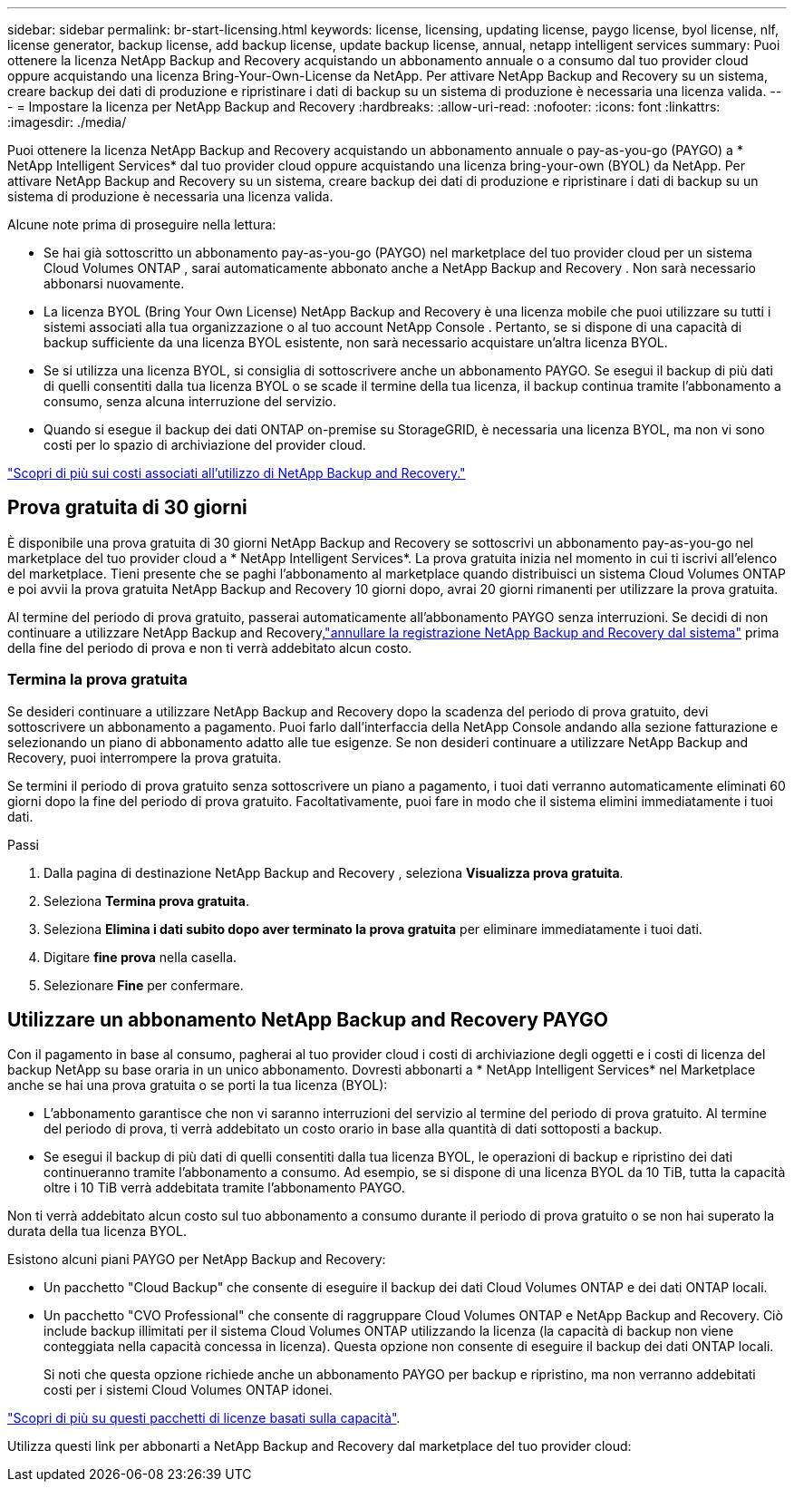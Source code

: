 ---
sidebar: sidebar 
permalink: br-start-licensing.html 
keywords: license, licensing, updating license, paygo license, byol license, nlf, license generator, backup license, add backup license, update backup license, annual, netapp intelligent services 
summary: Puoi ottenere la licenza NetApp Backup and Recovery acquistando un abbonamento annuale o a consumo dal tuo provider cloud oppure acquistando una licenza Bring-Your-Own-License da NetApp.  Per attivare NetApp Backup and Recovery su un sistema, creare backup dei dati di produzione e ripristinare i dati di backup su un sistema di produzione è necessaria una licenza valida. 
---
= Impostare la licenza per NetApp Backup and Recovery
:hardbreaks:
:allow-uri-read: 
:nofooter: 
:icons: font
:linkattrs: 
:imagesdir: ./media/


[role="lead"]
Puoi ottenere la licenza NetApp Backup and Recovery acquistando un abbonamento annuale o pay-as-you-go (PAYGO) a * NetApp Intelligent Services* dal tuo provider cloud oppure acquistando una licenza bring-your-own (BYOL) da NetApp.  Per attivare NetApp Backup and Recovery su un sistema, creare backup dei dati di produzione e ripristinare i dati di backup su un sistema di produzione è necessaria una licenza valida.

Alcune note prima di proseguire nella lettura:

* Se hai già sottoscritto un abbonamento pay-as-you-go (PAYGO) nel marketplace del tuo provider cloud per un sistema Cloud Volumes ONTAP , sarai automaticamente abbonato anche a NetApp Backup and Recovery .  Non sarà necessario abbonarsi nuovamente.
* La licenza BYOL (Bring Your Own License) NetApp Backup and Recovery è una licenza mobile che puoi utilizzare su tutti i sistemi associati alla tua organizzazione o al tuo account NetApp Console .  Pertanto, se si dispone di una capacità di backup sufficiente da una licenza BYOL esistente, non sarà necessario acquistare un'altra licenza BYOL.
* Se si utilizza una licenza BYOL, si consiglia di sottoscrivere anche un abbonamento PAYGO.  Se esegui il backup di più dati di quelli consentiti dalla tua licenza BYOL o se scade il termine della tua licenza, il backup continua tramite l'abbonamento a consumo, senza alcuna interruzione del servizio.
* Quando si esegue il backup dei dati ONTAP on-premise su StorageGRID, è necessaria una licenza BYOL, ma non vi sono costi per lo spazio di archiviazione del provider cloud.


link:concept-backup-to-cloud.html["Scopri di più sui costi associati all'utilizzo di NetApp Backup and Recovery."]



== Prova gratuita di 30 giorni

È disponibile una prova gratuita di 30 giorni NetApp Backup and Recovery se sottoscrivi un abbonamento pay-as-you-go nel marketplace del tuo provider cloud a * NetApp Intelligent Services*.  La prova gratuita inizia nel momento in cui ti iscrivi all'elenco del marketplace.  Tieni presente che se paghi l'abbonamento al marketplace quando distribuisci un sistema Cloud Volumes ONTAP e poi avvii la prova gratuita NetApp Backup and Recovery 10 giorni dopo, avrai 20 giorni rimanenti per utilizzare la prova gratuita.

Al termine del periodo di prova gratuito, passerai automaticamente all'abbonamento PAYGO senza interruzioni.  Se decidi di non continuare a utilizzare NetApp Backup and Recovery,link:prev-ontap-backup-manage.html["annullare la registrazione NetApp Backup and Recovery dal sistema"] prima della fine del periodo di prova e non ti verrà addebitato alcun costo.



=== Termina la prova gratuita

Se desideri continuare a utilizzare NetApp Backup and Recovery dopo la scadenza del periodo di prova gratuito, devi sottoscrivere un abbonamento a pagamento.  Puoi farlo dall'interfaccia della NetApp Console andando alla sezione fatturazione e selezionando un piano di abbonamento adatto alle tue esigenze.  Se non desideri continuare a utilizzare NetApp Backup and Recovery, puoi interrompere la prova gratuita.

Se termini il periodo di prova gratuito senza sottoscrivere un piano a pagamento, i tuoi dati verranno automaticamente eliminati 60 giorni dopo la fine del periodo di prova gratuito. Facoltativamente, puoi fare in modo che il sistema elimini immediatamente i tuoi dati.

.Passi
. Dalla pagina di destinazione NetApp Backup and Recovery , seleziona *Visualizza prova gratuita*.
. Seleziona *Termina prova gratuita*.
. Seleziona *Elimina i dati subito dopo aver terminato la prova gratuita* per eliminare immediatamente i tuoi dati.
. Digitare *fine prova* nella casella.
. Selezionare *Fine* per confermare.




== Utilizzare un abbonamento NetApp Backup and Recovery PAYGO

Con il pagamento in base al consumo, pagherai al tuo provider cloud i costi di archiviazione degli oggetti e i costi di licenza del backup NetApp su base oraria in un unico abbonamento.  Dovresti abbonarti a * NetApp Intelligent Services* nel Marketplace anche se hai una prova gratuita o se porti la tua licenza (BYOL):

* L'abbonamento garantisce che non vi saranno interruzioni del servizio al termine del periodo di prova gratuito.  Al termine del periodo di prova, ti verrà addebitato un costo orario in base alla quantità di dati sottoposti a backup.
* Se esegui il backup di più dati di quelli consentiti dalla tua licenza BYOL, le operazioni di backup e ripristino dei dati continueranno tramite l'abbonamento a consumo.  Ad esempio, se si dispone di una licenza BYOL da 10 TiB, tutta la capacità oltre i 10 TiB verrà addebitata tramite l'abbonamento PAYGO.


Non ti verrà addebitato alcun costo sul tuo abbonamento a consumo durante il periodo di prova gratuito o se non hai superato la durata della tua licenza BYOL.

Esistono alcuni piani PAYGO per NetApp Backup and Recovery:

* Un pacchetto "Cloud Backup" che consente di eseguire il backup dei dati Cloud Volumes ONTAP e dei dati ONTAP locali.
* Un pacchetto "CVO Professional" che consente di raggruppare Cloud Volumes ONTAP e NetApp Backup and Recovery.  Ciò include backup illimitati per il sistema Cloud Volumes ONTAP utilizzando la licenza (la capacità di backup non viene conteggiata nella capacità concessa in licenza).  Questa opzione non consente di eseguire il backup dei dati ONTAP locali.
+
Si noti che questa opzione richiede anche un abbonamento PAYGO per backup e ripristino, ma non verranno addebitati costi per i sistemi Cloud Volumes ONTAP idonei.



https://docs.netapp.com/us-en/storage-management-cloud-volumes-ontap/concept-licensing.html#capacity-based-licensing["Scopri di più su questi pacchetti di licenze basati sulla capacità"].

Utilizza questi link per abbonarti a NetApp Backup and Recovery dal marketplace del tuo provider cloud:

ifdef::aws[]

* AWS: https://aws.amazon.com/marketplace/pp/prodview-oorxakq6lq7m4["Per i dettagli sui prezzi, vai all'offerta Marketplace per NetApp Intelligent Services"^] . endif::aws[]


ifdef::azure[]

* Azzurro: https://azuremarketplace.microsoft.com/en-us/marketplace/apps/netapp.cloud-manager?tab=Overview["Per i dettagli sui prezzi, vai all'offerta Marketplace per NetApp Intelligent Services"^] . endif::azure[]


ifdef::gcp[]

* Google Cloud: https://console.cloud.google.com/marketplace/details/netapp-cloudmanager/cloud-manager?supportedpurview=project["Per i dettagli sui prezzi, vai all'offerta Marketplace per NetApp Intelligent Services"^] . endif::gcp[]




== Utilizzare un contratto annuale

Paga annualmente NetApp Backup and Recovery acquistando un contratto annuale.  Sono disponibili con durata di 1, 2 o 3 anni.

Se hai un contratto annuale da un marketplace, tutto il consumo NetApp Backup and Recovery verrà addebitato su quel contratto.  Non è possibile combinare un contratto annuale di mercato con un contratto BYOL.

ifdef::aws[]

Quando si utilizza AWS, sono disponibili due contratti annuali da https://aws.amazon.com/marketplace/pp/prodview-q7dg6zwszplri["Pagina AWS Marketplace"^] per i sistemi Cloud Volumes ONTAP e ONTAP on-premise:

* Un piano "Cloud Backup" che consente di eseguire il backup dei dati Cloud Volumes ONTAP e dei dati ONTAP locali.
+
Se vuoi utilizzare questa opzione, configura il tuo abbonamento dalla pagina Marketplace e poi https://docs.netapp.com/us-en/console-setup-admin/task-adding-aws-accounts.html#associate-an-aws-subscription["associa l'abbonamento alle tue credenziali AWS"^] .  Tieni presente che dovrai pagare anche i tuoi sistemi Cloud Volumes ONTAP utilizzando questo abbonamento contrattuale annuale, poiché puoi assegnare un solo abbonamento attivo alle tue credenziali AWS nella Console.

* Un piano "CVO Professional" che consente di raggruppare Cloud Volumes ONTAP e NetApp Backup and Recovery.  Ciò include backup illimitati per il sistema Cloud Volumes ONTAP utilizzando la licenza (la capacità di backup non viene conteggiata nella capacità concessa in licenza).  Questa opzione non consente di eseguire il backup dei dati ONTAP locali.
+
Vedi il https://docs.netapp.com/us-en/storage-management-cloud-volumes-ontap/concept-licensing.html["Argomento sulla licenza Cloud Volumes ONTAP"^] per saperne di più su questa opzione di licenza.

+
Se desideri utilizzare questa opzione, puoi impostare il contratto annuale quando crei un sistema Cloud Volumes ONTAP e la Console ti chiede di iscriverti ad AWS Marketplace. endif::aws[]



ifdef::azure[]

Quando si utilizza Azure, sono disponibili due contratti annuali da https://azuremarketplace.microsoft.com/en-us/marketplace/apps/netapp.netapp-bluexp["Pagina di Azure Marketplace"^] per i sistemi Cloud Volumes ONTAP e ONTAP on-premise:

* Un piano "Cloud Backup" che consente di eseguire il backup dei dati Cloud Volumes ONTAP e dei dati ONTAP locali.
+
Se vuoi utilizzare questa opzione, configura il tuo abbonamento dalla pagina Marketplace e poi https://docs.netapp.com/us-en/console-setup-admin/task-adding-azure-accounts.html#subscribe["associare la sottoscrizione alle credenziali di Azure"^] .  Tieni presente che dovrai pagare anche i tuoi sistemi Cloud Volumes ONTAP utilizzando questo abbonamento contrattuale annuale, poiché puoi assegnare un solo abbonamento attivo alle tue credenziali Azure nella Console.

* Un piano "CVO Professional" che consente di raggruppare Cloud Volumes ONTAP e NetApp Backup and Recovery.  Ciò include backup illimitati per il sistema Cloud Volumes ONTAP utilizzando la licenza (la capacità di backup non viene conteggiata nella capacità concessa in licenza).  Questa opzione non consente di eseguire il backup dei dati ONTAP locali.
+
Vedi il https://docs.netapp.com/us-en/storage-management-cloud-volumes-ontap/concept-licensing.html["Argomento sulla licenza Cloud Volumes ONTAP"^] per saperne di più su questa opzione di licenza.

+
Se si desidera utilizzare questa opzione, è possibile impostare il contratto annuale quando si crea un sistema Cloud Volumes ONTAP e la console richiede di sottoscrivere l'abbonamento ad Azure Marketplace. endif::azure[]



ifdef::gcp[]

Se utilizzi GCP, contatta il tuo rappresentante commerciale NetApp per acquistare un contratto annuale.  Il contratto è disponibile come offerta privata su Google Cloud Marketplace.

Dopo che NetApp avrà condiviso con te l'offerta privata, potrai selezionare il piano annuale quando ti iscrivi da Google Cloud Marketplace durante l'attivazione di NetApp Backup and Recovery . endif::gcp[]



== Utilizzare una licenza BYOL NetApp Backup and Recovery

Le licenze Bring-your-own di NetApp sono disponibili con durata di 1, 2 o 3 anni.  Si paga solo per i dati che si proteggono, calcolati in base alla capacità logica utilizzata (prima di qualsiasi efficienza) dei volumi ONTAP di origine sottoposti a backup.  Questa capacità è nota anche come Front-End Terabyte (FETB).

La licenza BYOL NetApp Backup and Recovery è una licenza mobile in cui la capacità totale è condivisa tra tutti i sistemi associati all'organizzazione o all'account NetApp Console .  Per i sistemi ONTAP , è possibile ottenere una stima approssimativa della capacità necessaria eseguendo il comando CLI `volume show -fields logical-used-by-afs` per i volumi di cui si intende eseguire il backup.

Se non si dispone di una licenza BYOL NetApp Backup and Recovery , fare clic sull'icona della chat in basso a destra della Console per acquistarne una.

Facoltativamente, se disponi di una licenza basata su nodi non assegnata per Cloud Volumes ONTAP che non utilizzerai, puoi convertirla in una licenza NetApp Backup and Recovery con lo stesso equivalente in dollari e la stessa data di scadenza. https://docs.netapp.com/us-en/storage-management-cloud-volumes-ontap/task-manage-node-licenses.html#exchange-unassigned-node-based-licenses["Vai qui per i dettagli"^] .

Per gestire le licenze BYOL è possibile utilizzare la NetApp Console .  È possibile aggiungere nuove licenze, aggiornare quelle esistenti e visualizzare lo stato delle licenze dalla Console.

https://docs.netapp.com/us-en/console-licenses-subscriptions/task-manage-data-services-licenses.html["Scopri come aggiungere licenze"^].
